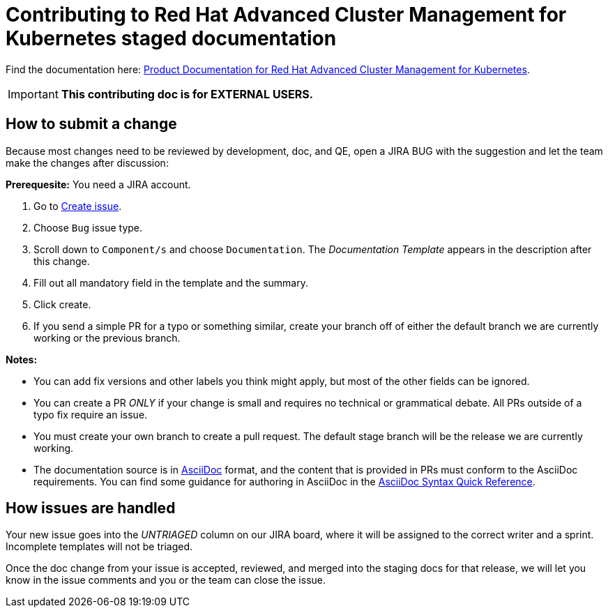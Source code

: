 [#red-hat-advanced-cluster-management-for-kubernetes-contributing-external]
= Contributing to Red Hat Advanced Cluster Management for Kubernetes staged documentation

Find the documentation here: https://access.redhat.com/documentation/en-us/red_hat_advanced_cluster_management_for_kubernetes/2.7[Product Documentation for Red Hat Advanced Cluster Management for Kubernetes].

IMPORTANT: **This contributing doc is for EXTERNAL USERS.** 

[#how-to-submit]
== How to submit a change

Because most changes need to be reviewed by development, doc, and QE, open a JIRA BUG with the suggestion and let the team make the changes after discussion:

**Prerequesite:** You need a JIRA account.

1. Go to https://issues.redhat.com/secure/ACM/CreateIssue!default.jspa[Create issue].
2. Choose `Bug` issue type.
3. Scroll down to `Component/s` and choose `Documentation`. The _Documentation Template_ appears in the description after this change.
4. Fill out all mandatory field in the template and the summary.
5. Click create.
6. If you send a simple PR for a typo or something similar, create your branch off of either the default branch we are currently working or the previous branch.

*Notes:*

- You can add fix versions and other labels you think might apply, but most of the other fields can be ignored.

- You can create a PR _ONLY_ if your change is small and requires no technical or grammatical debate. All PRs outside of a typo fix require an issue.

- You must create your own branch to create a pull request. The default stage branch will be the release we are currently working.

- The documentation source is in https://asciidoc.org/[AsciiDoc] format, and the content that is provided in PRs must conform to the AsciiDoc requirements. You can find some guidance for authoring in AsciiDoc in the https://asciidoctor.org/docs/asciidoc-syntax-quick-reference/[AsciiDoc Syntax Quick Reference].

[#how-issues-are-handled]
== How issues are handled

Your new issue goes into the _UNTRIAGED_ column on our JIRA board, where it will be assigned to the correct writer and a sprint. Incomplete templates will not be triaged.

Once the doc change from your issue is accepted, reviewed, and merged into the staging docs for that release, we will let you know in the issue comments and you or the team can close the issue.
